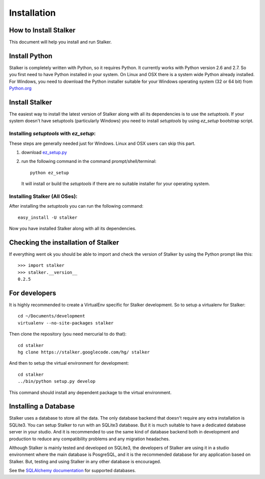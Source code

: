 .. _installation_toplevel:

============
Installation
============


How to Install Stalker
======================


This document will help you install and run Stalker.

Install Python
==============

Stalker is completely written with Python, so it requires Python. It currently
works with Python version 2.6 and 2.7. So you first need to have Python
installed in your system. On Linux and OSX there is a system wide Python
already installed. For Windows, you need to download the Python installer
suitable for your Windows operating system (32 or 64 bit) from `Python.org`_

.. _Python.org: http://www.python.org/

Install Stalker
===============

The easiest way to install the latest version of Stalker along with all its
dependencies is to use the `setuptools`. If your system doesn't have setuptools
(particularly Windows) you need to install `setuptools` by using `ez_setup`
bootstrap script.

Installing `setuptools` with `ez_setup`:
^^^^^^^^^^^^^^^^^^^^^^^^^^^^^^^^^^^^^^^^

These steps are generally needed just for Windows. Linux and OSX users can skip
this part.

1. download `ez_setup.py`_
2. run the following command in the command prompt/shell/terminal::
  
    python ez_setup
  
  It will install or build the `setuptools` if there are no suitable installer
  for your operating system.

.. _ez_setup.py: http://peak.telecommunity.com/dist/ez_setup.py

Installing Stalker (All OSes):
^^^^^^^^^^^^^^^^^^^^^^^^^^^^^^

After installing the `setuptools` you can run the following command::

  easy_install -U stalker

Now you have installed Stalker along with all its dependencies.

Checking the installation of Stalker
====================================

If everything went ok you should be able to import and check the version of
Stalker by using the Python prompt like this::
  
  >>> import stalker
  >>> stalker.__version__
  0.2.5

For developers
==============

It is highly recommended to create a VirtualEnv specific for Stalker
development. So to setup a virtualenv for Stalker::

  cd ~/Documents/development
  virtualenv --no-site-packages stalker

Then clone the repository (you need mercurial to do that)::

  cd stalker
  hg clone https://stalker.googlecode.com/hg/ stalker 

And then to setup the virtual environment for development::

  cd stalker
  ../bin/python setup.py develop

This command should install any dependent package to the virtual environment.

Installing a Database
=====================

Stalker uses a database to store all the data. The only database backend that
doesn't require any extra installation is SQLite3. You can setup Stalker to run
with an SQLite3 database. But it is much suitable to have a dedicated database
server in your studio. And it is recommended to use the same kind of database
backend both in development and production to reduce any compatibility problems
and any migration headaches.

Although Stalker is mainly tested and developed on SQLite3, the developers of
Stalker are using it in a studio environment where the main database is
PosgreSQL, and it is the recommended database for any application based on
Stalker. But, testing and using Stalker in any other database is encouraged. 

See the `SQLAlchemy documentation`_ for supported databases.

.. _SQLAlchemy documentation: http://www.sqlalchemy.org/docs/core/engines.html#supported-dbapis
